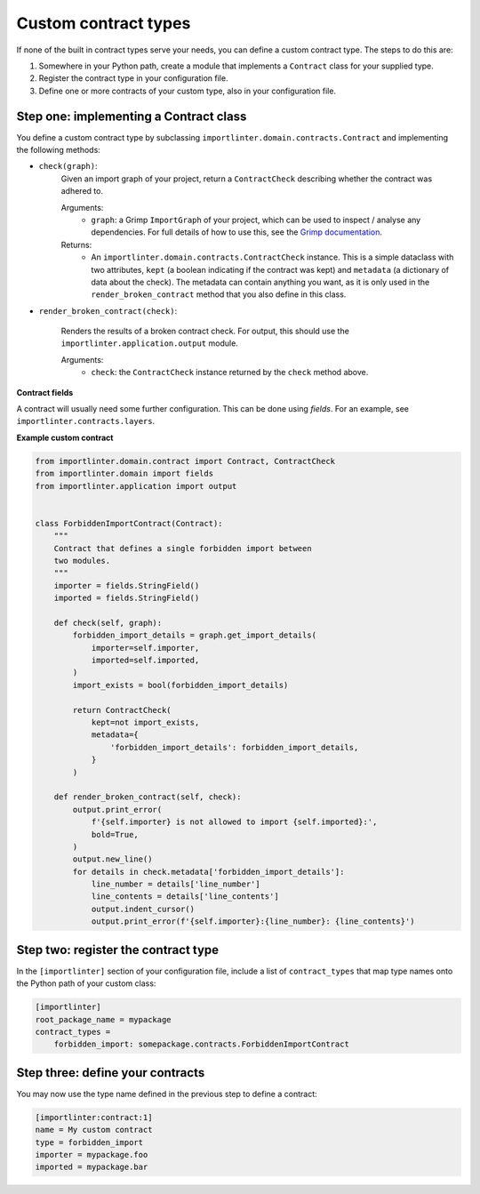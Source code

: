 =====================
Custom contract types
=====================

If none of the built in contract types serve your needs, you can define a custom contract type. The steps to do
this are:

1. Somewhere in your Python path, create a module that implements a ``Contract`` class for your supplied type.
2. Register the contract type in your configuration file.
3. Define one or more contracts of your custom type, also in your configuration file.

Step one: implementing a Contract class
---------------------------------------

You define a custom contract type by subclassing ``importlinter.domain.contracts.Contract`` and implementing the
following methods:

- ``check(graph)``:
    Given an import graph of your project, return a ``ContractCheck`` describing whether the contract was adhered to.

    Arguments:
        - ``graph``: a Grimp ``ImportGraph`` of your project, which can be used to inspect / analyse any dependencies.
          For full details of how to use this, see the `Grimp documentation`_.

    Returns:
        - An ``importlinter.domain.contracts.ContractCheck`` instance. This is a simple dataclass with two attributes,
          ``kept`` (a boolean indicating if the contract was kept) and ``metadata`` (a dictionary of data about the
          check). The metadata can contain anything you want, as it is only used in the ``render_broken_contract``
          method that you also define in this class.

- ``render_broken_contract(check)``:

    Renders the results of a broken contract check. For output, this should use the
    ``importlinter.application.output`` module.

    Arguments:
        - ``check``: the ``ContractCheck`` instance returned by the ``check`` method above.

**Contract fields**

A contract will usually need some further configuration. This can be done using *fields*. For an example,
see ``importlinter.contracts.layers``.

**Example custom contract**

.. code-block:: python

    from importlinter.domain.contract import Contract, ContractCheck
    from importlinter.domain import fields
    from importlinter.application import output


    class ForbiddenImportContract(Contract):
        """
        Contract that defines a single forbidden import between
        two modules.
        """
        importer = fields.StringField()
        imported = fields.StringField()

        def check(self, graph):
            forbidden_import_details = graph.get_import_details(
                importer=self.importer,
                imported=self.imported,
            )
            import_exists = bool(forbidden_import_details)

            return ContractCheck(
                kept=not import_exists,
                metadata={
                    'forbidden_import_details': forbidden_import_details,
                }
            )

        def render_broken_contract(self, check):
            output.print_error(
                f'{self.importer} is not allowed to import {self.imported}:',
                bold=True,
            )
            output.new_line()
            for details in check.metadata['forbidden_import_details']:
                line_number = details['line_number']
                line_contents = details['line_contents']
                output.indent_cursor()
                output.print_error(f'{self.importer}:{line_number}: {line_contents}')


Step two: register the contract type
------------------------------------

In the ``[importlinter]`` section of your configuration file, include a list of ``contract_types`` that map type names
onto the Python path of your custom class:

.. code-block:: ini

    [importlinter]
    root_package_name = mypackage
    contract_types =
        forbidden_import: somepackage.contracts.ForbiddenImportContract

Step three: define your contracts
---------------------------------

You may now use the type name defined in the previous step to define a contract:

.. code-block:: ini

    [importlinter:contract:1]
    name = My custom contract
    type = forbidden_import
    importer = mypackage.foo
    imported = mypackage.bar

.. _Grimp documentation: https://grimp.readthedocs.io
